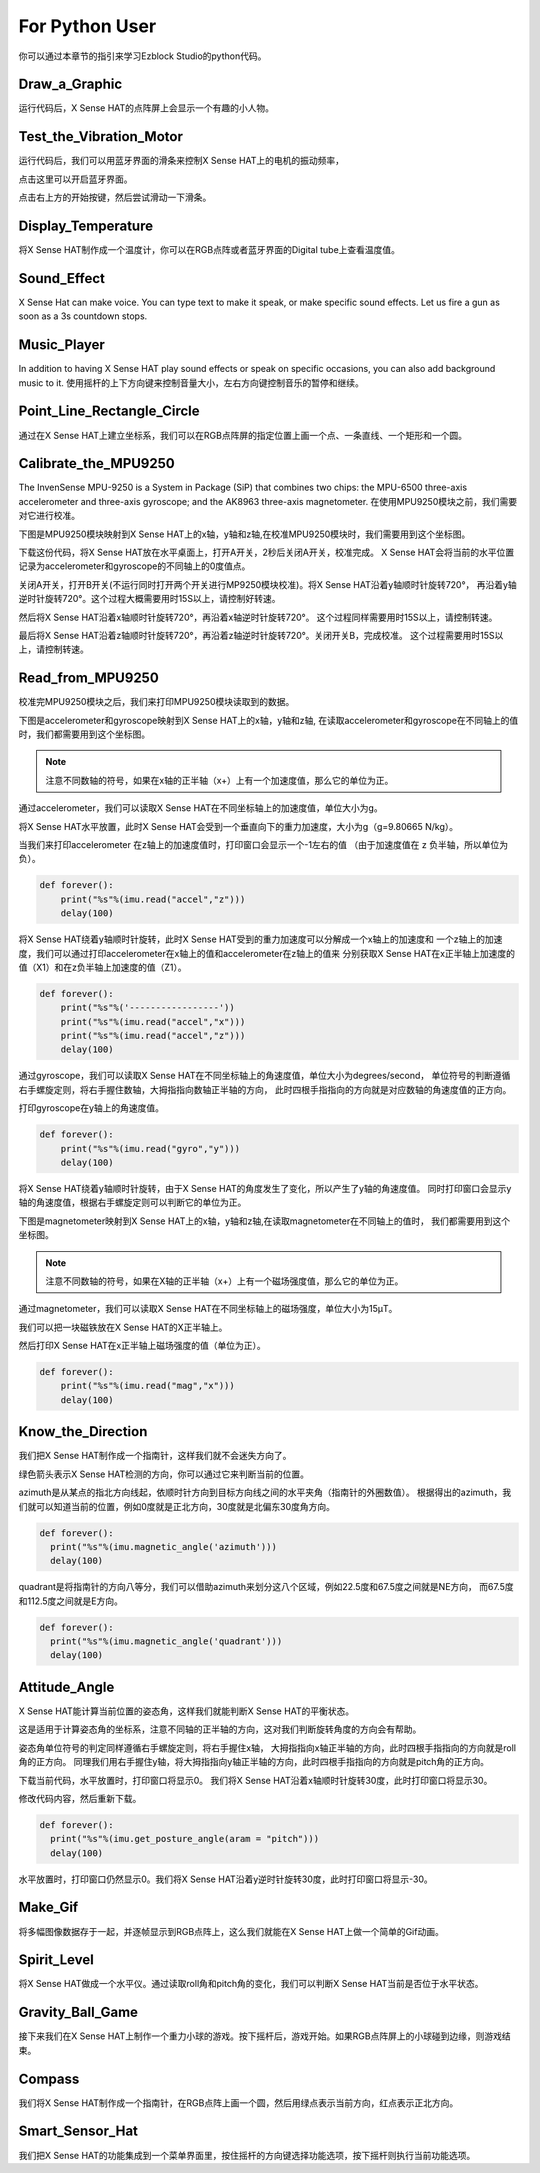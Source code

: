 For Python User
================

你可以通过本章节的指引来学习Ezblock Studio的python代码。

Draw_a_Graphic
-----------------

运行代码后，X Sense HAT的点阵屏上会显示一个有趣的小人物。

Test_the_Vibration_Motor
---------------------------

运行代码后，我们可以用蓝牙界面的滑条来控制X Sense HAT上的电机的振动频率，

点击这里可以开启蓝牙界面。

.. image:: img/python1.png
  :width: 350
  :align: center

点击右上方的开始按键，然后尝试滑动一下滑条。

.. image:: img/python2.jpg
  :width: 250
  :align: center

Display_Temperature
----------------------

将X Sense HAT制作成一个温度计，你可以在RGB点阵或者蓝牙界面的Digital tube上查看温度值。

Sound_Effect
--------------

X Sense Hat can make voice. You can type text to make it speak, or make specific sound effects. 
Let us fire a gun as soon as a 3s countdown stops.

Music_Player
--------------

In addition to having X Sense HAT play sound effects or speak on specific occasions, you
can also add background music to it. 使用摇杆的上下方向键来控制音量大小，左右方向键控制音乐的暂停和继续。

Point_Line_Rectangle_Circle
------------------------------

通过在X Sense HAT上建立坐标系，我们可以在RGB点阵屏的指定位置上画一个点、一条直线、一个矩形和一个圆。

Calibrate_the_MPU9250
-----------------------

The InvenSense MPU-9250 is a System in Package (SiP) that combines two chips: the MPU-6500 three-axis 
accelerometer and three-axis gyroscope; and the AK8963 three-axis magnetometer.
在使用MPU9250模块之前，我们需要对它进行校准。

下图是MPU9250模块映射到X Sense HAT上的x轴，y轴和z轴,在校准MPU9250模块时，我们需要用到这个坐标图。

.. image:: img/tip34.jpg
  :width: 400
  :align: center

下载这份代码，将X Sense HAT放在水平桌面上，打开A开关，2秒后关闭A开关，校准完成。
X Sense HAT会将当前的水平位置记录为accelerometer和gyroscope的不同轴上的0度值点。

关闭A开关，打开B开关(不运行同时打开两个开关进行MP9250模块校准)。将X Sense HAT沿着y轴顺时针旋转720°，
再沿着y轴逆时针旋转720°。这个过程大概需要用时15S以上，请控制好转速。

.. image:: img/tip35.jpg
  :width: 400
  :align: center

然后将X Sense HAT沿着x轴顺时针旋转720°，再沿着x轴逆时针旋转720°。
这个过程同样需要用时15S以上，请控制转速。

.. image:: img/tip36.jpg
  :width: 400
  :align: center

最后将X Sense HAT沿着z轴顺时针旋转720°，再沿着z轴逆时针旋转720°。关闭开关B，完成校准。
这个过程需要用时15S以上，请控制转速。

.. image:: img/tip37.jpg
  :width: 400
  :align: center

Read_from_MPU9250
--------------------

校准完MPU9250模块之后，我们来打印MPU9250模块读取到的数据。

下图是accelerometer和gyroscope映射到X Sense HAT上的x轴，y轴和z轴,
在读取accelerometer和gyroscope在不同轴上的值时，我们都需要用到这个坐标图。

.. image:: img/tip41.png
  :width: 400
  :align: center

.. note::
  注意不同数轴的符号，如果在x轴的正半轴（x+）上有一个加速度值，那么它的单位为正。

通过accelerometer，我们可以读取X Sense HAT在不同坐标轴上的加速度值，单位大小为g。

将X Sense HAT水平放置，此时X Sense HAT会受到一个垂直向下的重力加速度，大小为g（g=9.80665 N/kg）。

.. image:: img/tip42.jpg
  :width: 400
  :align: center

当我们来打印accelerometer 在z轴上的加速度值时，打印窗口会显示一个-1左右的值
（由于加速度值在 z 负半轴，所以单位为负）。

.. code-block:: python

    def forever():
        print("%s"%(imu.read("accel","z")))
        delay(100)

将X Sense HAT绕着y轴顺时针旋转，此时X Sense HAT受到的重力加速度可以分解成一个x轴上的加速度和
一个z轴上的加速度，我们可以通过打印accelerometer在x轴上的值和accelerometer在z轴上的值来
分别获取X Sense HAT在x正半轴上加速度的值（X1）和在z负半轴上加速度的值（Z1）。

.. code-block:: python

    def forever():
        print("%s"%('-----------------'))
        print("%s"%(imu.read("accel","x")))
        print("%s"%(imu.read("accel","z")))
        delay(100)

通过gyroscope，我们可以读取X Sense HAT在不同坐标轴上的角速度值，单位大小为degrees/second，
单位符号的判断遵循右手螺旋定则，将右手握住数轴，大拇指指向数轴正半轴的方向，
此时四根手指指向的方向就是对应数轴的角速度值的正方向。

.. image:: img/tip64.jpg
  :width: 400
  :align: center

打印gyroscope在y轴上的角速度值。

.. code-block:: python

    def forever():
        print("%s"%(imu.read("gyro","y")))
        delay(100)

将X Sense HAT绕着y轴顺时针旋转，由于X Sense HAT的角度发生了变化，所以产生了y轴的角速度值。
同时打印窗口会显示y轴的角速度值，根据右手螺旋定则可以判断它的单位为正。

.. image:: img/tip44.jpg
  :width: 400
  :align: center
  
下图是magnetometer映射到X Sense HAT上的x轴，y轴和z轴,在读取magnetometer在不同轴上的值时，
我们都需要用到这个坐标图。
  
.. image:: img/tip56.jpg
  :width: 400
  :align: center

.. note::
  注意不同数轴的符号，如果在X轴的正半轴（x+）上有一个磁场强度值，那么它的单位为正。

通过magnetometer，我们可以读取X Sense HAT在不同坐标轴上的磁场强度，单位大小为15μT。

我们可以把一块磁铁放在X Sense HAT的X正半轴上。

.. image:: img/tip66.jpg
  :width: 400
  :align: center

然后打印X Sense HAT在x正半轴上磁场强度的值（单位为正）。

.. code-block:: python

    def forever():
        print("%s"%(imu.read("mag","x")))
        delay(100)

Know_the_Direction
--------------------

我们把X Sense HAT制作成一个指南针，这样我们就不会迷失方向了。

绿色箭头表示X Sense HAT检测的方向，你可以通过它来判断当前的位置。

.. image:: img/tip71.png
  :width: 400
  :align: center

azimuth是从某点的指北方向线起，依顺时针方向到目标方向线之间的水平夹角（指南针的外圈数值）。
根据得出的azimuth，我们就可以知道当前的位置，例如0度就是正北方向，30度就是北偏东30度角方向。

.. image:: img/tip47.png
  :width: 400
  :align: center

.. code-block:: python

  def forever():
    print("%s"%(imu.magnetic_angle('azimuth')))
    delay(100)

quadrant是将指南针的方向八等分，我们可以借助azimuth来划分这八个区域，例如22.5度和67.5度之间就是NE方向，
而67.5度和112.5度之间就是E方向。

.. image:: img/tip68.jpg
  :width: 500
  :align: center

.. code-block:: python

  def forever():
    print("%s"%(imu.magnetic_angle('quadrant')))
    delay(100)

Attitude_Angle
-----------------

X Sense HAT能计算当前位置的姿态角，这样我们就能判断X Sense HAT的平衡状态。

这是适用于计算姿态角的坐标系，注意不同轴的正半轴的方向，这对我们判断旋转角度的方向会有帮助。

.. image:: img/tip56.jpg
  :width: 400
  :align: center

姿态角单位符号的判定同样遵循右手螺旋定则，将右手握住x轴，
大拇指指向x轴正半轴的方向，此时四根手指指向的方向就是roll角的正方向。
同理我们用右手握住y轴，将大拇指指向y轴正半轴的方向，此时四根手指指向的方向就是pitch角的正方向。

.. image:: img/tip57.jpg
  :width: 400
  :align: center

下载当前代码，水平放置时，打印窗口将显示0。
我们将X Sense HAT沿着x轴顺时针旋转30度，此时打印窗口将显示30。

.. image:: img/tip70.jpg
  :width: 400
  :align: center

修改代码内容，然后重新下载。

.. code-block:: python

  def forever():
    print("%s"%(imu.get_posture_angle(aram = "pitch")))
    delay(100)

水平放置时，打印窗口仍然显示0。我们将X Sense HAT沿着y逆时针旋转30度，此时打印窗口将显示-30。

.. image:: img/tip69.jpg
  :width: 400
  :align: center

Make_Gif
-----------

将多幅图像数据存于一起，并逐帧显示到RGB点阵上，这么我们就能在X Sense HAT上做一个简单的Gif动画。

Spirit_Level
---------------

将X Sense HAT做成一个水平仪。通过读取roll角和pitch角的变化，我们可以判断X Sense HAT当前是否位于水平状态。

Gravity_Ball_Game
-------------------

接下来我们在X Sense HAT上制作一个重力小球的游戏。按下摇杆后，游戏开始。如果RGB点阵屏上的小球碰到边缘，则游戏结束。

Compass
----------

我们将X Sense HAT制作成一个指南针，在RGB点阵上画一个圆，然后用绿点表示当前方向，红点表示正北方向。

Smart_Sensor_Hat
-------------------

我们把X Sense HAT的功能集成到一个菜单界面里，按住摇杆的方向键选择功能选项，按下摇杆则执行当前功能选项。

